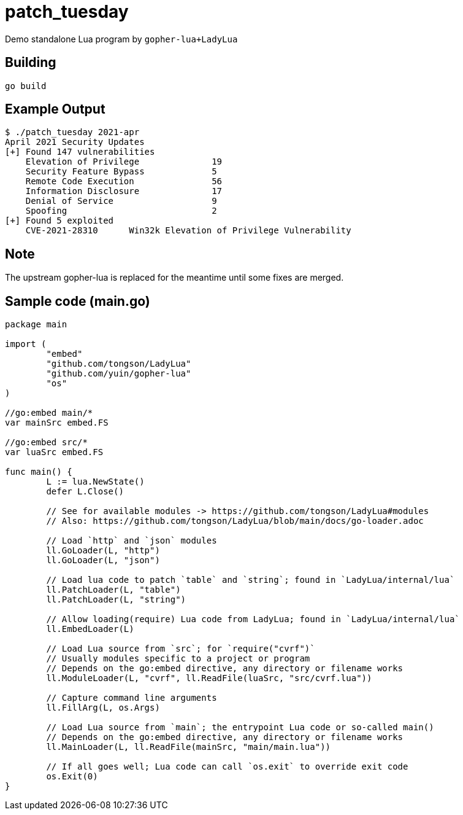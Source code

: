 = patch_tuesday

Demo standalone Lua program by `gopher-lua+LadyLua`

== Building

----
go build
----

== Example Output

----
$ ./patch_tuesday 2021-apr
April 2021 Security Updates
[+] Found 147 vulnerabilities
    Elevation of Privilege 		19
    Security Feature Bypass		5
    Remote Code Execution  		56
    Information Disclosure 		17
    Denial of Service      		9
    Spoofing               		2
[+] Found 5 exploited
    CVE-2021-28310	Win32k Elevation of Privilege Vulnerability
----

== Note
The upstream gopher-lua is replaced for the meantime until some fixes are merged.

== Sample code (main.go)

----
package main

import (
	"embed"
	"github.com/tongson/LadyLua"
	"github.com/yuin/gopher-lua"
	"os"
)

//go:embed main/*
var mainSrc embed.FS

//go:embed src/*
var luaSrc embed.FS

func main() {
	L := lua.NewState()
	defer L.Close()

	// See for available modules -> https://github.com/tongson/LadyLua#modules
	// Also: https://github.com/tongson/LadyLua/blob/main/docs/go-loader.adoc

	// Load `http` and `json` modules
	ll.GoLoader(L, "http")
	ll.GoLoader(L, "json")

	// Load lua code to patch `table` and `string`; found in `LadyLua/internal/lua`
	ll.PatchLoader(L, "table")
	ll.PatchLoader(L, "string")

	// Allow loading(require) Lua code from LadyLua; found in `LadyLua/internal/lua`
	ll.EmbedLoader(L)

	// Load Lua source from `src`; for `require("cvrf")`
	// Usually modules specific to a project or program
	// Depends on the go:embed directive, any directory or filename works
	ll.ModuleLoader(L, "cvrf", ll.ReadFile(luaSrc, "src/cvrf.lua"))

	// Capture command line arguments
	ll.FillArg(L, os.Args)

	// Load Lua source from `main`; the entrypoint Lua code or so-called main()
	// Depends on the go:embed directive, any directory or filename works
	ll.MainLoader(L, ll.ReadFile(mainSrc, "main/main.lua"))

	// If all goes well; Lua code can call `os.exit` to override exit code
	os.Exit(0)
}
----
